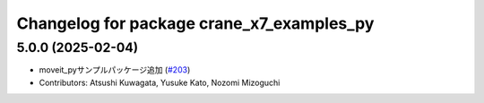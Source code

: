 ^^^^^^^^^^^^^^^^^^^^^^^^^^^^^^^^^^^^^^^^^^
Changelog for package crane_x7_examples_py
^^^^^^^^^^^^^^^^^^^^^^^^^^^^^^^^^^^^^^^^^^

5.0.0 (2025-02-04)
------------------
* moveit_pyサンプルパッケージ追加 (`#203 <https://github.com/rt-net/crane_x7_ros/issues/203>`_)
* Contributors: Atsushi Kuwagata, Yusuke Kato, Nozomi Mizoguchi

